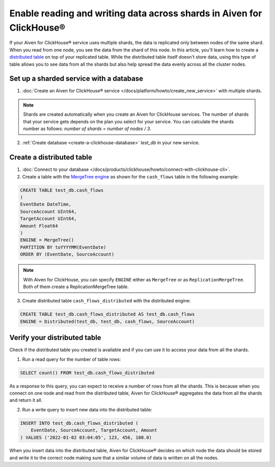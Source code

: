 Enable reading and writing data across shards in Aiven for ClickHouse®
======================================================================

If your Aiven for ClickHouse® service uses multiple shards, the data is replicated only between nodes of the same shard. When you read from one node, you see the data from the shard of this node. In this article, you'll learn how to create a `distributed table <https://clickhouse.com/docs/en/engines/table-engines/special/distributed/>`_ on top of your replicated table. While the distributed table itself doesn't store data, using this type of table allows you to see data from all the shards but also help spread the data evenly across all the cluster nodes.

Set up a sharded service with a database
----------------------------------------

1. :doc:`Create an Aiven for ClickHouse® service </docs/platform/howto/create_new_service>` with multiple shards.

.. note::

    Shards are created automatically when you create an Aiven for ClickHouse services. The number of shards that your service gets depends on the plan you select for your service. You can calculate the shards number as follows: *number of shards = number of nodes / 3*.

2. :ref:`Create database <create-a-clickhouse-database>` *test_db* in your new service.

Create a distributed table
--------------------------

1. :doc:`Connect to your database </docs/products/clickhouse/howto/connect-with-clickhouse-cli>`.

2. Create a table with the `MergeTree engine <https://clickhouse.com/docs/en/engines/table-engines/mergetree-family/mergetree/>`_ as shown for the ``cash_flows`` table in the following example:

.. code:: sql

    CREATE TABLE test_db.cash_flows
    ( 
    EventDate DateTime,
    SourceAccount UInt64,
    TargetAccount UInt64,
    Amount Float64
    )
    ENGINE = MergeTree()
    PARTITION BY toYYYYMM(EventDate)
    ORDER BY (EventDate, SourceAccount)

.. note::
        
    With Aiven for ClickHouse, you can specify ``ENGINE`` either as ``MergeTree`` or as ``ReplicationMergeTree``. Both of them create a ReplicationMergeTree table.

3. Create distributed table ``cash_flows_distributed`` with the distributed engine::

.. code:: sql
    
    CREATE TABLE test_db.cash_flows_distributed AS test_db.cash_flows
    ENGINE = Distributed(test_db, test_db, cash_flows, SourceAccount)

Verify your distributed table
-----------------------------

Check if the distributed table you created is available and if you can use it to access your data from all the shards.

1. Run a read query for the number of table rows::

.. code:: sql

    SELECT count() FROM test_db.cash_flows_distributed

As a response to this query, you can expect to receive a number of rows from all the shards. This is because when you connect on one node and read from the distributed table, Aiven for ClickHouse® aggregates the data from all the shards and return it all.

2. Run a write query to insert new data into the distributed table::

.. code:: sql

    INSERT INTO test_db.cash_flows_distributed (
        EventDate, SourceAccount, TargetAccount, Amount
    ) VALUES ('2022-01-02 03:04:05', 123, 456, 100.0)

When you insert data into the distributed table, Aiven for ClickHouse® decides on which node the data should be stored and write it to the correct node making sure that a similar volume of data is written on all the nodes.
